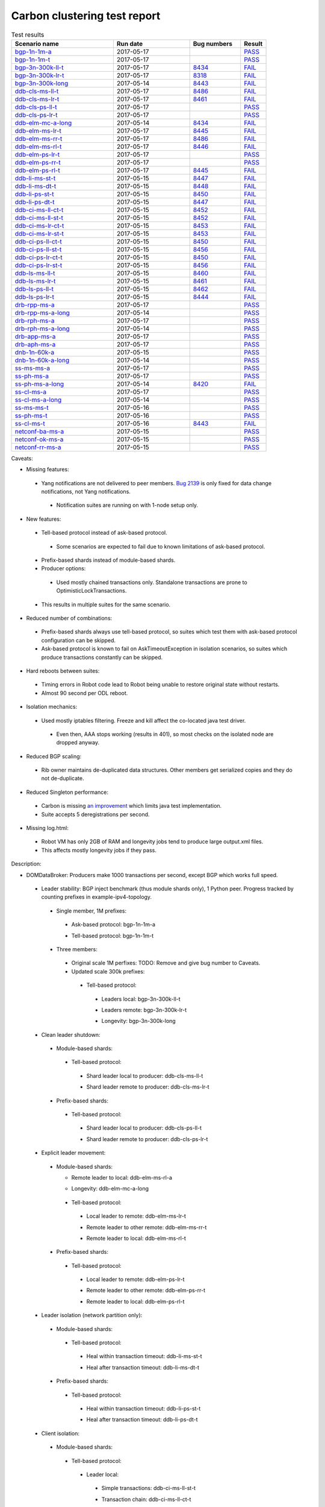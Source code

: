 
Carbon clustering test report
^^^^^^^^^^^^^^^^^^^^^^^^^^^^^

.. table:: Test results
   :widths: 40,30,20,10

   ==================    ==========    ================================================================    ======
   Scenario name         Run date      Bug numbers                                                         Result
   ==================    ==========    ================================================================    ======
   bgp-1n-1m-a_          2017-05-17                                                                        `PASS <https://logs.opendaylight.org/releng/jenkins092/bgpcep-csit-1node-periodic-bgp-ingest-only-carbon/281/archives/log.html.gz#s1-s2>`__
   bgp-1n-1m-t_          2017-05-17                                                                        `PASS <https://logs.opendaylight.org/releng/jenkins092/bgpcep-csit-1node-periodic-bgp-ingest-only-carbon/281/archives/log.html.gz#s1-s9>`__
   bgp-3n-300k-ll-t_     2017-05-17    `8434 <https://bugs.opendaylight.org/show_bug.cgi?id=8434#c4>`__    `FAIL <https://logs.opendaylight.org/releng/jenkins092/bgpcep-csit-3node-periodic-bgpclustering-only-carbon/279/archives/log.html.gz#s1-s2-t8-k2-k3-k7-k4-k1-k6-k1-k1-k1-k1-k1-k2-k1-k1-k2-k1-k2-k1-k6-k2-k1-k5-k1-k3-k1>`__
   bgp-3n-300k-lr-t_     2017-05-17    `8318 <https://bugs.opendaylight.org/show_bug.cgi?id=8318>`__       `FAIL <https://logs.opendaylight.org/releng/jenkins092/bgpcep-csit-3node-periodic-bgpclustering-only-carbon/279/archives/log.html.gz#s1-s4-t9-k2-k3-k7-k2-k1-k6-k1-k1-k1-k1-k1-k2-k1-k1-k1>`__
   bgp-3n-300k-long_     2017-05-14    `8443 <https://bugs.opendaylight.org/show_bug.cgi?id=8443>`__       `FAIL <https://logs.opendaylight.org/releng/jenkins092/bgpcep-csit-3node-bgpclustering-longevity-only-carbon/3/archives/log.html.gz#s1-s2-t1-k3-k1-k3-k1-k1-k1-k1-k1-k2-k1>`__
   ddb-cls-ms-ll-t_      2017-05-17    `8486 <https://bugs.opendaylight.org/show_bug.cgi?id=8486>`__       `FAIL <https://logs.opendaylight.org/releng/jenkins092/controller-csit-3node-clustering-only-carbon/692/archives/log.html.gz#s1-s20-t1-k2-k9-k1>`__
   ddb-cls-ms-lr-t_      2017-05-17    `8461 <https://bugs.opendaylight.org/show_bug.cgi?id=8461#c1>`__    `FAIL <https://logs.opendaylight.org/releng/jenkins092/controller-csit-3node-clustering-only-carbon/692/archives/log.html.gz#s1-s20-t2-k2-k9-k1>`__
   ddb-cls-ps-ll-t_      2017-05-17                                                                        `PASS <https://logs.opendaylight.org/releng/jenkins092/controller-csit-3node-clustering-only-carbon/692/archives/log.html.gz#s1-s22-t1>`__
   ddb-cls-ps-lr-t_      2017-05-17                                                                        `PASS <https://logs.opendaylight.org/releng/jenkins092/controller-csit-3node-clustering-only-carbon/692/archives/log.html.gz#s1-s22-t2>`__
   ddb-elm-mc-a-long_    2017-05-14    `8434 <https://bugs.opendaylight.org/show_bug.cgi?id=8434>`__       `FAIL <https://logs.opendaylight.org/releng/jenkins092/controller-csit-3node-ddb-expl-lead-movement-longevity-only-carbon/4/archives/log.html.gz#s1-t1-k2-k1-k1-k1-k1-k1-k1-k2-k1-k1-k2-k6-k1-k1-k1-k6-k2-k1-k2-k1-k1-k3-k3-k1>`__
   ddb-elm-ms-lr-t_      2017-05-17    `8445 <https://bugs.opendaylight.org/show_bug.cgi?id=8445#c1>`__    `FAIL <https://logs.opendaylight.org/releng/jenkins092/controller-csit-3node-clustering-only-carbon/692/archives/log.html.gz#s1-s24-t1-k2-k8>`__
   ddb-elm-ms-rr-t_      2017-05-17    `8486 <https://bugs.opendaylight.org/show_bug.cgi?id=8486>`__       `FAIL <https://logs.opendaylight.org/releng/jenkins092/controller-csit-3node-clustering-only-carbon/692/archives/log.html.gz#s1-s24-t2-k2-k9-k1>`__
   ddb-elm-ms-rl-t_      2017-05-17    `8446 <https://bugs.opendaylight.org/show_bug.cgi?id=8446>`__       `FAIL <https://logs.opendaylight.org/releng/jenkins092/controller-csit-3node-clustering-only-carbon/692/archives/log.html.gz#s1-s24-t3-k2-k5-k3-k1-k4-k7-k1>`__
   ddb-elm-ps-lr-t_      2017-05-17                                                                        `PASS <https://logs.opendaylight.org/releng/jenkins092/controller-csit-3node-clustering-only-carbon/692/archives/log.html.gz#s1-s26-t1>`__
   ddb-elm-ps-rr-t_      2017-05-17                                                                        `PASS <https://logs.opendaylight.org/releng/jenkins092/controller-csit-3node-clustering-only-carbon/692/archives/log.html.gz#s1-s26-t2>`__
   ddb-elm-ps-rl-t_      2017-05-17    `8445 <https://bugs.opendaylight.org/show_bug.cgi?id=8445>`__       `FAIL <https://logs.opendaylight.org/releng/jenkins092/controller-csit-3node-clustering-only-carbon/692/archives/log.html.gz#s1-s26-t3-k2-k9-k1>`__
   ddb-li-ms-st-t_       2017-05-15    `8447 <https://bugs.opendaylight.org/show_bug.cgi?id=8447>`__       `FAIL <https://logs.opendaylight.org/releng/jenkins092/controller-csit-3node-clustering-only-carbon/684/archives/log.html.gz#s1-s33-t1-k2-k14-k1>`__
   ddb-li-ms-dt-t_       2017-05-15    `8448 <https://bugs.opendaylight.org/show_bug.cgi?id=8448>`__       `FAIL <https://logs.opendaylight.org/releng/jenkins092/controller-csit-3node-clustering-only-carbon/684/archives/log.html.gz#s1-s33-t2-k2-k23-k1-k8-k1-k1-k1>`__
   ddb-li-ps-st-t_       2017-05-15    `8450 <https://bugs.opendaylight.org/show_bug.cgi?id=8450>`__       `FAIL <https://logs.opendaylight.org/releng/jenkins092/controller-csit-3node-clustering-only-carbon/684/archives/log.html.gz#s1-s35-t1-k2-k15>`__
   ddb-li-ps-dt-t_       2017-05-15    `8447 <https://bugs.opendaylight.org/show_bug.cgi?id=8447>`__       `FAIL <https://logs.opendaylight.org/releng/jenkins092/controller-csit-3node-clustering-only-carbon/684/archives/log.html.gz#s1-s35-t2-k2-k11-k1-k1-k1-k6-k2-k1-k2-k1-k1-k3-k3-k1>`__
   ddb-ci-ms-ll-ct-t_    2017-05-15    `8452 <https://bugs.opendaylight.org/show_bug.cgi?id=8452>`__       `FAIL <https://logs.opendaylight.org/releng/jenkins092/controller-csit-3node-clustering-only-carbon/684/archives/log.html.gz#s1-s37-t1-k2-k16-k1-k1-k1-k1-k1-k1-k2-k1-k1-k1>`__
   ddb-ci-ms-ll-st-t_    2017-05-15    `8452 <https://bugs.opendaylight.org/show_bug.cgi?id=8452>`__       `FAIL <https://logs.opendaylight.org/releng/jenkins092/controller-csit-3node-clustering-only-carbon/684/archives/log.html.gz#s1-s37-t2-k2-k16-k1-k1-k1-k1-k1-k1-k2-k1-k1-k1>`__
   ddb-ci-ms-lr-ct-t_    2017-05-15    `8453 <https://bugs.opendaylight.org/show_bug.cgi?id=8453>`__       `FAIL <https://logs.opendaylight.org/releng/jenkins092/controller-csit-3node-clustering-only-carbon/684/archives/log.html.gz#s1-s37-t3-k2-k14-k1-k1-k1-k1-k1-k1-k1-k1-k1-k1>`__
   ddb-ci-ms-lr-st-t_    2017-05-15    `8453 <https://bugs.opendaylight.org/show_bug.cgi?id=8453>`__       `FAIL <https://logs.opendaylight.org/releng/jenkins092/controller-csit-3node-clustering-only-carbon/684/archives/log.html.gz#s1-s37-t4-k2-k14-k1-k1-k1-k1-k1-k1-k1-k1-k1-k1>`__
   ddb-ci-ps-ll-ct-t_    2017-05-15    `8450 <https://bugs.opendaylight.org/show_bug.cgi?id=8450>`__       `FAIL <https://logs.opendaylight.org/releng/jenkins092/controller-csit-3node-clustering-only-carbon/684/archives/log.html.gz#s1-s39-t1-k2-k14-k1-k1-k1-k1-k1-k1-k2-k1-k1-k1>`__
   ddb-ci-ps-ll-st-t_    2017-05-15    `8456 <https://bugs.opendaylight.org/show_bug.cgi?id=8456>`__       `FAIL <https://logs.opendaylight.org/releng/jenkins092/controller-csit-3node-clustering-only-carbon/684/archives/log.html.gz#s1-s39-t2-k2-k14-k1-k1-k1-k1-k1-k1-k1-k1-k1-k1>`__
   ddb-ci-ps-lr-ct-t_    2017-05-15    `8450 <https://bugs.opendaylight.org/show_bug.cgi?id=8450>`__       `FAIL <https://logs.opendaylight.org/releng/jenkins092/controller-csit-3node-clustering-only-carbon/684/archives/log.html.gz#s1-s39-t3-k2-k14-k1-k1-k1-k1-k1-k1-k2-k1-k1-k1>`__
   ddb-ci-ps-lr-st-t_    2017-05-15    `8456 <https://bugs.opendaylight.org/show_bug.cgi?id=8456>`__       `FAIL <https://logs.opendaylight.org/releng/jenkins092/controller-csit-3node-clustering-only-carbon/684/archives/log.html.gz#s1-s39-t4-k2-k14-k1-k1-k1-k1-k1-k1-k1-k1-k1-k1>`__
   ddb-ls-ms-ll-t_       2017-05-15    `8460 <https://bugs.opendaylight.org/show_bug.cgi?id=8460>`__       `FAIL <https://logs.opendaylight.org/releng/jenkins092/controller-csit-3node-clustering-only-carbon/686/archives/log.html.gz#s1-s41-t1-k2-k14-k1-k1-k1>`__
   ddb-ls-ms-lr-t_       2017-05-15    `8461 <https://bugs.opendaylight.org/show_bug.cgi?id=8461>`__       `FAIL <https://logs.opendaylight.org/releng/jenkins092/controller-csit-3node-clustering-only-carbon/686/archives/log.html.gz#s1-s41-t2-k2-k3-k1-k6-k2-k2-k1>`__
   ddb-ls-ps-ll-t_       2017-05-15    `8462 <https://bugs.opendaylight.org/show_bug.cgi?id=8462>`__       `FAIL <https://logs.opendaylight.org/releng/jenkins092/controller-csit-3node-clustering-only-carbon/686/archives/log.html.gz#s1-s43-t1-k2-k15-k2-k1-k4-k6-k1>`__
   ddb-ls-ps-lr-t_       2017-05-15    `8444 <https://bugs.opendaylight.org/show_bug.cgi?id=8444#c3>`__    `FAIL <https://logs.opendaylight.org/releng/jenkins092/controller-csit-3node-clustering-only-carbon/686/archives/log.html.gz#s1-s43-t2-k2-k14-k1-k1-k1>`__
   drb-rpp-ms-a_         2017-05-17                                                                        `PASS <https://logs.opendaylight.org/releng/jenkins092/controller-csit-3node-clustering-only-carbon/692/archives/log.html.gz#s1-s2>`__
   drb-rpp-ms-a-long_    2017-05-14                                                                        `PASS <https://jenkins.opendaylight.org/releng/view/controller/job/controller-csit-3node-drb-precedence-longevity-only-carbon/6/console>`__
   drb-rph-ms-a_         2017-05-17                                                                        `PASS <https://logs.opendaylight.org/releng/jenkins092/controller-csit-3node-clustering-only-carbon/692/archives/log.html.gz#s1-s4>`__
   drb-rph-ms-a-long_    2017-05-14                                                                        `PASS <https://jenkins.opendaylight.org/releng/view/controller/job/controller-csit-3node-drb-partnheal-longevity-only-carbon/9/console>`__
   drb-app-ms-a_         2017-05-17                                                                        `PASS <https://logs.opendaylight.org/releng/jenkins092/controller-csit-3node-clustering-only-carbon/692/archives/log.html.gz#s1-s6>`__
   drb-aph-ms-a_         2017-05-17                                                                        `PASS <https://logs.opendaylight.org/releng/jenkins092/controller-csit-3node-clustering-only-carbon/692/archives/log.html.gz#s1-s8>`__
   dnb-1n-60k-a_         2017-05-15                                                                        `PASS <https://logs.opendaylight.org/releng/jenkins092/controller-csit-1node-rest-cars-perf-only-carbon/590/archives/log.html.gz#s1-s2>`__
   dnb-1n-60k-a-long_    2017-05-14                                                                        `PASS <https://logs.opendaylight.org/releng/jenkins092/controller-csit-1node-notifications-longevity-only-carbon/11/console.log.gz>`__
   ss-ms-ms-a_           2017-05-17                                                                        `PASS <https://logs.opendaylight.org/releng/jenkins092/controller-csit-3node-clustering-only-carbon/692/archives/log.html.gz#s1-s10>`__
   ss-ph-ms-a_           2017-05-17                                                                        `PASS <https://logs.opendaylight.org/releng/jenkins092/controller-csit-3node-clustering-only-carbon/692/archives/log.html.gz#s1-s12>`__
   ss-ph-ms-a-long_      2017-05-14    `8420 <https://bugs.opendaylight.org/show_bug.cgi?id=8420#c5>`__    `FAIL <https://logs.opendaylight.org/releng/jenkins092/controller-csit-3node-cs-partnheal-longevity-only-carbon/5/archives/log.html.gz#s1-t1-k3-k1-k1-k1-k1-k1-k1-k2-k1-k1-k5-k3-k1-k2>`__
   ss-cl-ms-a_           2017-05-17                                                                        `PASS <https://logs.opendaylight.org/releng/jenkins092/controller-csit-3node-clustering-only-carbon/692/archives/log.html.gz#s1-s14>`__
   ss-cl-ms-a-long_      2017-05-14                                                                        `PASS <https://logs.opendaylight.org/releng/jenkins092/controller-csit-3node-cs-chasing-leader-longevity-only-carbon/4/archives/log.html.gz#s1>`__
   ss-ms-ms-t_           2017-05-16                                                                        `PASS <https://logs.opendaylight.org/releng/jenkins092/controller-csit-3node-clustering-only-carbon/689/archives/log.html.gz#s1-s45>`__
   ss-ph-ms-t_           2017-05-16                                                                        `PASS <https://logs.opendaylight.org/releng/jenkins092/controller-csit-3node-clustering-only-carbon/689/archives/log.html.gz#s1-s47>`__
   ss-cl-ms-t_           2017-05-16    `8443 <https://bugs.opendaylight.org/show_bug.cgi?id=8443#c2>`__    `FAIL <https://logs.opendaylight.org/releng/jenkins092/controller-csit-3node-clustering-only-carbon/689/archives/log.html.gz#s1-s49-t1-k2-k1-k1-k1-k2-k1-k4-k7-k2>`__
   netconf-ba-ms-a_      2017-05-15                                                                        `PASS <https://logs.opendaylight.org/releng/jenkins092/netconf-csit-3node-clustering-only-carbon/529/archives/log.html.gz#s1-s2>`__
   netconf-ok-ms-a_      2017-05-15                                                                        `PASS <https://logs.opendaylight.org/releng/jenkins092/netconf-csit-3node-clustering-only-carbon/529/archives/log.html.gz#s1-s5>`__
   netconf-rr-ms-a_      2017-05-15                                                                        `PASS <https://logs.opendaylight.org/releng/jenkins092/netconf-csit-3node-clustering-only-carbon/529/archives/log.html.gz#s1-s7>`__
   ==================    ==========    ================================================================    ======

Caveats:

+ Missing features:

 + Yang notifications are not delivered to peer members. `Bug 2139 <https://bugs.opendaylight.org/show_bug.cgi?id=2139>`__ is only fixed for data change notifications, not Yang notifications.

  + Notification suites are running on with 1-node setup only.

+ New features:

 + Tell-based protocol instead of ask-based protocol.

  + Some scenarios are expected to fail due to known limitations of ask-based protocol.

 + Prefix-based shards instead of module-based shards.
 + Producer options:

  + Used mostly chained transactions only. Standalone transactions are prone to OptimisticLockTransactions.

 + This results in multiple suites for the same scenario.

+ Reduced number of combinations:

 + Prefix-based shards always use tell-based protocol, so suites which test them with ask-based protocol configuration can be skipped.
 + Ask-based protocol is known to fail on AskTimeoutException in isolation scenarios, so suites which produce transactions constantly can be skipped.

+ Hard reboots between suites:

 + Timing errors in Robot code lead to Robot being unable to restore original state without restarts.
 + Almost 90 second per ODL reboot.

+ Isolation mechanics:

 + Used mostly iptables filtering. Freeze and kill affect the co-located java test driver.

  + Even then, AAA stops working (results in 401), so most checks on the isolated node are dropped anyway.

+ Reduced BGP scaling:

 + Rib owner maintains de-duplicated data structures. Other members get serialized copies and they do not de-duplicate.

+ Reduced Singleton performance:

 + Carbon is missing `an improvement <https://bugs.opendaylight.org/show_bug.cgi?id=7855>`__ which limits java test implementation.
 + Suite accepts 5 deregistrations per second.

+ Missing log.html:

 + Robot VM has only 2GB of RAM and longevity jobs tend to produce large output.xml files.
 + This affects mostly longevity jobs if they pass.

Description:

+ DOMDataBroker: Producers make 1000 transactions per second, except BGP which works full speed.

 + Leader stability: BGP inject benchmark (thus module shards only), 1 Python peer. Progress tracked by counting prefixes in example-ipv4-topology.

  + Single member, 1M prefixes:

   .. _bgp-1n-1m-a:

   + Ask-based protocol: bgp-1n-1m-a

   .. _bgp-1n-1m-t:

   + Tell-based protocol: bgp-1n-1m-t

  + Three members:

   + Original scale 1M perfixes: TODO: Remove and give bug number to Caveats.

   + Updated scale 300k prefixes:

    + Tell-based protocol:

     .. _bgp-3n-300k-ll-t:

     + Leaders local: bgp-3n-300k-ll-t

     .. _bgp-3n-300k-lr-t:

     + Leaders remote: bgp-3n-300k-lr-t

     .. _bgp-3n-300k-long:

     + Longevity: bgp-3n-300k-long

 + Clean leader shutdown:

  + Module-based shards:

   + Tell-based protocol:

    .. _ddb-cls-ms-ll-t:

    + Shard leader local to producer: ddb-cls-ms-ll-t

    .. _ddb-cls-ms-lr-t:

    + Shard leader remote to producer: ddb-cls-ms-lr-t

  + Prefix-based shards:

   + Tell-based protocol:

    .. _ddb-cls-ps-ll-t:

    + Shard leader local to producer: ddb-cls-ps-ll-t

    .. _ddb-cls-ps-lr-t:

    + Shard leader remote to producer: ddb-cls-ps-lr-t

 + Explicit leader movement:

  + Module-based shards:

    + Remote leader to local: ddb-elm-ms-rl-a

    .. _ddb-elm-mc-a-long:

    + Longevity: ddb-elm-mc-a-long

   + Tell-based protocol:

    .. _ddb-elm-ms-lr-t:

    + Local leader to remote: ddb-elm-ms-lr-t

    .. _ddb-elm-ms-rr-t:

    + Remote leader to other remote: ddb-elm-ms-rr-t

    .. _ddb-elm-ms-rl-t:

    + Remote leader to local: ddb-elm-ms-rl-t

  + Prefix-based shards:

   + Tell-based protocol:

    .. _ddb-elm-ps-lr-t:

    + Local leader to remote: ddb-elm-ps-lr-t

    .. _ddb-elm-ps-rr-t:

    + Remote leader to other remote: ddb-elm-ps-rr-t

    .. _ddb-elm-ps-rl-t:

    + Remote leader to local: ddb-elm-ps-rl-t

 + Leader isolation (network partition only):

  + Module-based shards:

   + Tell-based protocol:

    .. _ddb-li-ms-st-t:

    + Heal within transaction timeout: ddb-li-ms-st-t

    .. _ddb-li-ms-dt-t:

    + Heal after transaction timeout: ddb-li-ms-dt-t

  + Prefix-based shards:

   + Tell-based protocol:

    .. _ddb-li-ps-st-t:

    + Heal within transaction timeout: ddb-li-ps-st-t

    .. _ddb-li-ps-dt-t:

    + Heal after transaction timeout: ddb-li-ps-dt-t

 + Client isolation:

  + Module-based shards:

   + Tell-based protocol:

    + Leader local:

     .. _ddb-ci-ms-ll-st-t:

     + Simple transactions: ddb-ci-ms-ll-st-t

     .. _ddb-ci-ms-ll-ct-t:

     + Transaction chain: ddb-ci-ms-ll-ct-t

    + Leader remote:

     .. _ddb-ci-ms-lr-st-t:

     + Simple transactions: ddb-ci-ms-lr-st-t

     .. _ddb-ci-ms-lr-ct-t:

     + Transaction chain: ddb-ci-ms-lr-ct-t

  + Prefix-based shards:

   + Tell-based protocol:

    + Leader local:

     .. _ddb-ci-ps-ll-st-t:

     + Simple transactions: ddb-ci-ps-ll-st-t

     .. _ddb-ci-ps-ll-ct-t:

     + Transaction chain: ddb-ci-ps-ll-ct-t

    + Leader remote:

     .. _ddb-ci-ps-lr-st-t:

     + Simple transactions: ddb-ci-ps-lr-st-t

     .. _ddb-ci-ps-lr-ct-t:

     + Transaction chain: ddb-ci-ps-lr-ct-t

 + Listener stablity:

  + Module-based shards:

   + Tell-based protocol:

    .. _ddb-ls-ms-ll-t:

    + Leader local: ddb-ls-ms-ll-t

    .. _ddb-ls-ms-lr-t:

    + Leader remote: ddb-ls-ms-lr-t

  + Prefix-based shards:

   + Tell-based protocol:

    .. _ddb-ls-ps-ll-t:

    + Leader local: ddb-ls-ps-ll-t

    .. _ddb-ls-ps-lr-t:

    + Leader remote: ddb-ls-ps-lr-t

+ DOMRpcBroker:

 + RPC Provider Precedence:

  .. _drb-rpp-ms-a:

  + Functional: drb-rpp-ms-a

  .. _drb-rpp-ms-a-long:

  + Longevity: drb-rpp-ms-a-long

 + RPC Provider Partition and Heal:

  .. _drb-rph-ms-a:

  + Functional: drb-rph-ms-a

  .. _drb-rph-ms-a-long:

  + Longevity: drb-rph-ms-a-long

 .. _drb-app-ms-a:

 + Action Provider Precedence: drb-app-ms-a

 .. _drb-aph-ms-a:

 + Action Provider Partition and Heal: drb-aph-ms-a

+ DOMNotificationBroker: Only for 1 member.

 + No-loss rate: Publisher-subscriber pairs, 5k nps per pair.

  .. _dnb-1n-60k-a:

  + Functional (5 minute tests for 1, 4 and 12 pairs): dnb-1n-60k-a

  .. _dnb-1n-60k-a-long:

  + Longevity (12 pairs): dnb-1n-60k-a-long

+ Cluster Singleton:

 + Ask-based protocol:

  .. _ss-ms-ms-a:

  + Master Stability: ss-ms-ms-a

  + Partition and Heal:

   .. _ss-ph-ms-a:

   + Functional: ss-ph-ms-a

   .. _ss-ph-ms-a-long:

   + Longevity: ss-ph-ms-a-long

  + Chasing the Leader:

   .. _ss-cl-ms-a:

   + Functional: ss-cl-ms-a

   .. _ss-cl-ms-a-long:

   + Longevity: ss-cl-ms-a-long

 + Tell-based protocol:

  .. _ss-ms-ms-t:

  + Master Stability: ss-ms-ms-t

  .. _ss-ph-ms-t:

  + Partition and Heal: ss-ph-ms-t

  .. _ss-cl-ms-t:

  + Chasing the Leader: ss-cl-ms-t

+ Netconf system tests (ask-based protocol, module-based shards):

 .. _netconf-ba-ms-a:

 + Basic access: netconf-ba-ms-a

 .. _netconf-ok-ms-a:

 + Owner killed: netconf-ok-ms-a

 .. _netconf-rr-ms-a:

 + Rolling restarts: netconf-rr-ms-a
